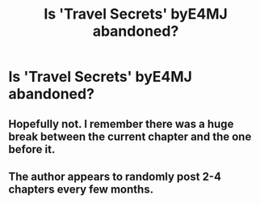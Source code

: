#+TITLE: Is 'Travel Secrets' byE4MJ abandoned?

* Is 'Travel Secrets' byE4MJ abandoned?
:PROPERTIES:
:Author: Shady-Trees
:Score: 12
:DateUnix: 1510373379.0
:DateShort: 2017-Nov-11
:END:

** Hopefully not. I remember there was a huge break between the current chapter and the one before it.
:PROPERTIES:
:Score: 7
:DateUnix: 1510384268.0
:DateShort: 2017-Nov-11
:END:


** The author appears to randomly post 2-4 chapters every few months.
:PROPERTIES:
:Author: Odd_Immortal
:Score: 3
:DateUnix: 1510397258.0
:DateShort: 2017-Nov-11
:END:

